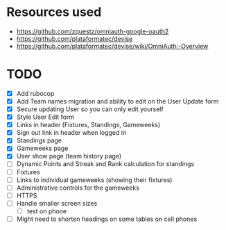* Resources used
- https://github.com/zquestz/omniauth-google-oauth2
- https://github.com/plataformatec/devise
- https://github.com/plataformatec/devise/wiki/OmniAuth:-Overview

* TODO
- [X] Add rubocop
- [X] Add Team names migration and ability to edit on the User Update form
- [X] Secure updating User so you can only edit yourself
- [X] Style User Edit form
- [X] Links in header (Fixtures, Standings, Gameweeks)
- [X] Sign out link in header when logged in
- [X] Standings page
- [X] Gameweeks page
- [X] User show page (team history page)
- [ ] Dynamic Points and Streak and Rank calculation for standings
- [ ] Fixtures
- [ ] Links to individual gameweeks (showing their fixtures)
- [ ] Administrative controls for the gameweeks
- [ ] HTTPS
- [ ] Handle smaller screen sizes
  - [ ] test on phone
- [ ] Might need to shorten headings on some tables on cell phones
